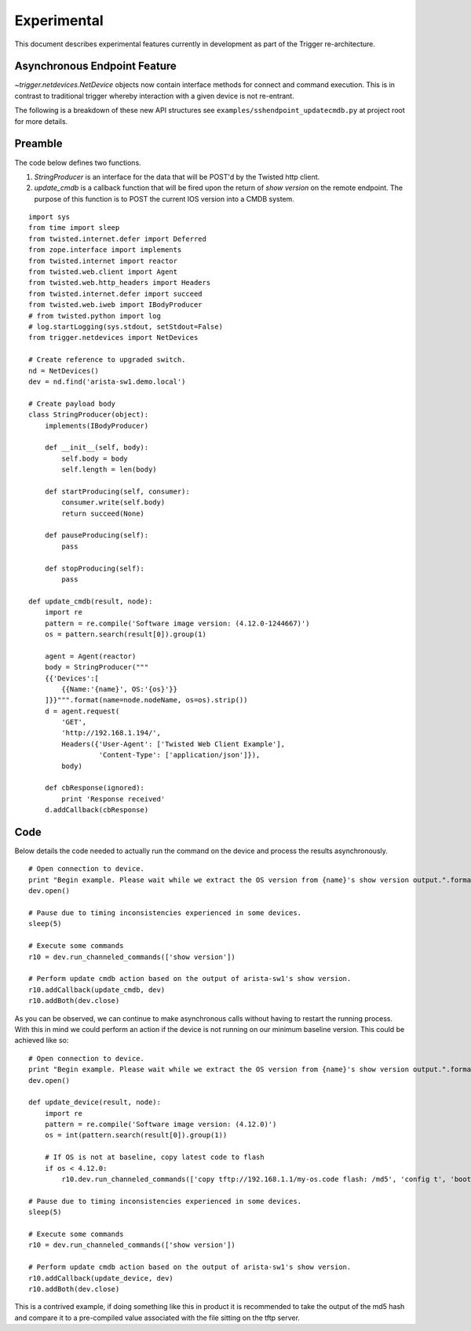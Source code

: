 ############
Experimental
############

This document describes experimental features currently in development as part of the Trigger re-architecture.

Asynchronous Endpoint Feature
=============================

`~trigger.netdevices.NetDevice` objects now contain interface methods for connect and command execution.
This is in contrast to traditional trigger whereby interaction with a given device is not re-entrant.

The following is a breakdown of these new API structures see ``examples/sshendpoint_updatecmdb.py`` at project root for more details.

Preamble
========

The code below defines two functions.

1. `StringProducer` is an interface for the data that will be POST'd by the Twisted http client.
2. `update_cmdb` is a callback function that will be fired upon the return of `show version` on the remote endpoint.
   The purpose of this function is to POST the current IOS version into a CMDB system.

::

        import sys
        from time import sleep
        from twisted.internet.defer import Deferred
        from zope.interface import implements
        from twisted.internet import reactor
        from twisted.web.client import Agent
        from twisted.web.http_headers import Headers
        from twisted.internet.defer import succeed
        from twisted.web.iweb import IBodyProducer
        # from twisted.python import log
        # log.startLogging(sys.stdout, setStdout=False)
        from trigger.netdevices import NetDevices

        # Create reference to upgraded switch.
        nd = NetDevices()
        dev = nd.find('arista-sw1.demo.local')

        # Create payload body
        class StringProducer(object):
            implements(IBodyProducer)

            def __init__(self, body):
                self.body = body
                self.length = len(body)

            def startProducing(self, consumer):
                consumer.write(self.body)
                return succeed(None)

            def pauseProducing(self):
                pass

            def stopProducing(self):
                pass

        def update_cmdb(result, node):
            import re
            pattern = re.compile('Software image version: (4.12.0-1244667)')
            os = pattern.search(result[0]).group(1)

            agent = Agent(reactor)
            body = StringProducer("""
            {{'Devices':[
                {{Name:'{name}', OS:'{os}'}}
            ]}}""".format(name=node.nodeName, os=os).strip())
            d = agent.request(
                'GET',
                'http://192.168.1.194/',
                Headers({'User-Agent': ['Twisted Web Client Example'],
                         'Content-Type': ['application/json']}),
                body)

            def cbResponse(ignored):
                print 'Response received'
            d.addCallback(cbResponse)



Code
====

Below details the code needed to actually run the command on the device and process the results asynchronously.

:: 

        # Open connection to device.
        print "Begin example. Please wait while we extract the OS version from {name}'s show version output.".format(name=dev.nodeName)
        dev.open()

        # Pause due to timing inconsistencies experienced in some devices.
        sleep(5)

        # Execute some commands
        r10 = dev.run_channeled_commands(['show version'])

        # Perform update cmdb action based on the output of arista-sw1's show version.
        r10.addCallback(update_cmdb, dev)
        r10.addBoth(dev.close)


As you can be observed, we can continue to make asynchronous calls without having to restart the running process. With this in mind we could perform an action if the device
is not running on our minimum baseline version. This could be achieved like so:

:: 

        # Open connection to device.
        print "Begin example. Please wait while we extract the OS version from {name}'s show version output.".format(name=dev.nodeName)
        dev.open()

        def update_device(result, node):
            import re
            pattern = re.compile('Software image version: (4.12.0)')
            os = int(pattern.search(result[0]).group(1))

            # If OS is not at baseline, copy latest code to flash
            if os < 4.12.0:
                r10.dev.run_channeled_commands(['copy tftp://192.168.1.1/my-os.code flash: /md5', 'config t', 'boot system flash:my-os.code'])

        # Pause due to timing inconsistencies experienced in some devices.
        sleep(5)

        # Execute some commands
        r10 = dev.run_channeled_commands(['show version'])

        # Perform update cmdb action based on the output of arista-sw1's show version.
        r10.addCallback(update_device, dev)
        r10.addBoth(dev.close)


This is a contrived example, if doing something like this in product it is recommended to take the output of the md5 hash and compare it to a pre-compiled value associated with the file sitting on the tftp server.
